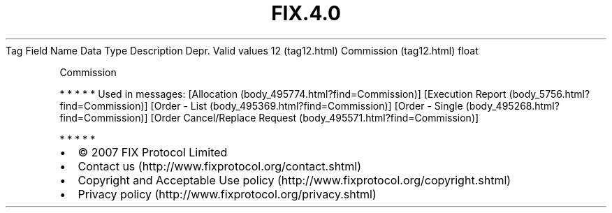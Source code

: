 .TH FIX.4.0 "" "" "Tag #12"
Tag
Field Name
Data Type
Description
Depr.
Valid values
12 (tag12.html)
Commission (tag12.html)
float
.PP
Commission
.PP
   *   *   *   *   *
Used in messages:
[Allocation (body_495774.html?find=Commission)]
[Execution Report (body_5756.html?find=Commission)]
[Order - List (body_495369.html?find=Commission)]
[Order - Single (body_495268.html?find=Commission)]
[Order Cancel/Replace Request (body_495571.html?find=Commission)]
.PP
   *   *   *   *   *
.PP
.PP
.IP \[bu] 2
© 2007 FIX Protocol Limited
.IP \[bu] 2
Contact us (http://www.fixprotocol.org/contact.shtml)
.IP \[bu] 2
Copyright and Acceptable Use policy (http://www.fixprotocol.org/copyright.shtml)
.IP \[bu] 2
Privacy policy (http://www.fixprotocol.org/privacy.shtml)
